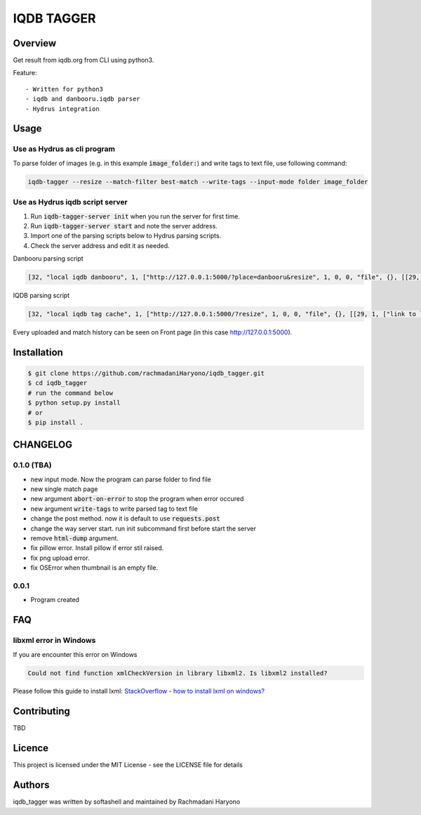 IQDB TAGGER
===========

.. image:: https://travis-ci.org/jarun/Buku.svg?branch=master
    :target: https://travis-ci.org/jarun/Buku

.. image:: https://img.shields.io/badge/python-3-brightgreen.svg

Overview
--------

Get result from iqdb.org from CLI using python3.

Feature::

 - Written for python3
 - iqdb and danbooru.iqdb parser
 - Hydrus integration


Usage
-----


Use as Hydrus as cli program
````````````````````````````

To parse folder of images (e.g. in this example :code:`image_folder:`) and write tags to text file, use following command:

.. code:: bash

    iqdb-tagger --resize --match-filter best-match --write-tags --input-mode folder image_folder


Use as Hydrus iqdb script server
````````````````````````````````
1. Run :code:`iqdb-tagger-server init` when you run the server for first time.
2. Run :code:`iqdb-tagger-server start` and note the server address.
3. Import one of the parsing scripts below to Hydrus parsing scripts.
4. Check the server address and edit it as needed.

Danbooru parsing script

.. code:: json

    [32, "local iqdb danbooru", 1, ["http://127.0.0.1:5000/?place=danbooru&resize", 1, 0, 0, "file", {}, [[29, 1, ["link to danbooru", [27, 2, [[["a", {"data-status": "best-match", "data-netloc": "danbooru-donmai"}, 0]], "href", [0, 0, "", ""]]], [[30, 1, ["", 0, [27, 2, [[["section", {"id": "tag-list"}, 0], ["li", {"class": "category-1"}, null], ["a", {"class": "search-tag"}, 0]], null, [0, 0, "", ""]]], "creator"]], [30, 1, ["", 0, [27, 2, [[["section", {"id": "tag-list"}, 0], ["li", {"class": "category-3"}, null], ["a", {"class": "search-tag"}, 0]], null, [0, 0, "", ""]]], "series"]], [30, 1, ["", 0, [27, 2, [[["section", {"id": "tag-list"}, 0], ["li", {"class": "category-4"}, null], ["a", {"class": "search-tag"}, 0]], null, [0, 0, "", ""]]], "character"]], [30, 1, ["", 0, [27, 2, [[["section", {"id": "tag-list"}, 0], ["li", {"class": "category-0"}, null], ["a", {"class": "search-tag"}, 0]], null, [0, 0, "", ""]]], ""]]]]]]]]

IQDB parsing script

.. code:: json

    [32, "local iqdb tag cache", 1, ["http://127.0.0.1:5000/?resize", 1, 0, 0, "file", {}, [[29, 1, ["link to local cache", [27, 2, [[["a", {"data-status": "best-match", "class": "img-match-detail"}, null]], "href", [0, 0, "", ""]]], [[30, 1, ["", 0, [27, 2, [[["ul", {"id": "tag-info-list"}, 0], ["li", {"class": "tag-creator"}, null]], null, [0, 0, "", ""]]], "creator"]], [30, 1, ["", 0, [27, 2, [[["ul", {"id": "tag-info-list"}, 0], ["li", {"class": "tag-character"}, null]], null, [0, 0, "", ""]]], "character"]], [30, 1, ["", 0, [27, 2, [[["ul", {"id": "tag-info-list"}, 0], ["li", {"class": "tag-series"}, null]], null, [0, 0, "", ""]]], "series"]], [30, 1, ["", 0, [27, 2, [[["ul", {"id": "tag-info-list"}, 0], ["li", {"class": "tag-general"}, null]], null, [0, 0, "", ""]]], ""]], [30, 1, ["", 0, [27, 2, [[["ul", {"id": "tag-info-list"}, 0], ["li", {"class": "tag-meta"}, null]], null, [0, 0, "", ""]]], "meta"]], [30, 1, ["", 0, [27, 2, [[["ul", {"id": "tag-info-list"}, 0], ["li", {"class": "tag-circle"}, null]], null, [0, 0, "", ""]]], "circle"]], [30, 1, ["", 0, [27, 2, [[["ul", {"id": "tag-info-list"}, 0], ["li", {"class": "tag-style"}, null]], null, [0, 0, "", ""]]], "style"]]]]]]]]

Every uploaded and match history can be seen on Front page (in this case http://127.0.0.1:5000).

Installation
------------

.. code:: bash

    $ git clone https://github.com/rachmadaniHaryono/iqdb_tagger.git
    $ cd iqdb_tagger
    # run the command below
    $ python setup.py install
    # or
    $ pip install .

CHANGELOG
---------

0.1.0 (TBA)
```````````

- new input mode. Now the program can parse folder to find file
- new single match page
- new argument :code:`abort-on-error` to stop the program when error occured
- new argument :code:`write-tags` to write parsed tag to text file
- change the post method. now it is default to use :code:`requests.post`
- change the way server start. run init subcommand first before start the server
- remove :code:`html-dump` argument.
- fix pillow error. Install pillow if error stil raised.
- fix png upload error.
- fix OSError when thumbnail is an empty file.

0.0.1
`````
- Program created

FAQ
---

libxml error in Windows
```````````````````````

If you are encounter this error on Windows

.. code::

    Could not find function xmlCheckVersion in library libxml2. Is libxml2 installed?

Please follow this guide to install lxml: `StackOverflow - how to install lxml on windows?`_

Contributing
------------

TBD

Licence
-------

This project is licensed under the MIT License - see the LICENSE file for details


Authors
-------

iqdb_tagger was written by softashell and maintained by Rachmadani Haryono

.. _StackOverflow - how to install lxml on windows?: https://stackoverflow.com/questions/29440482/how-to-install-lxml-on-windows
